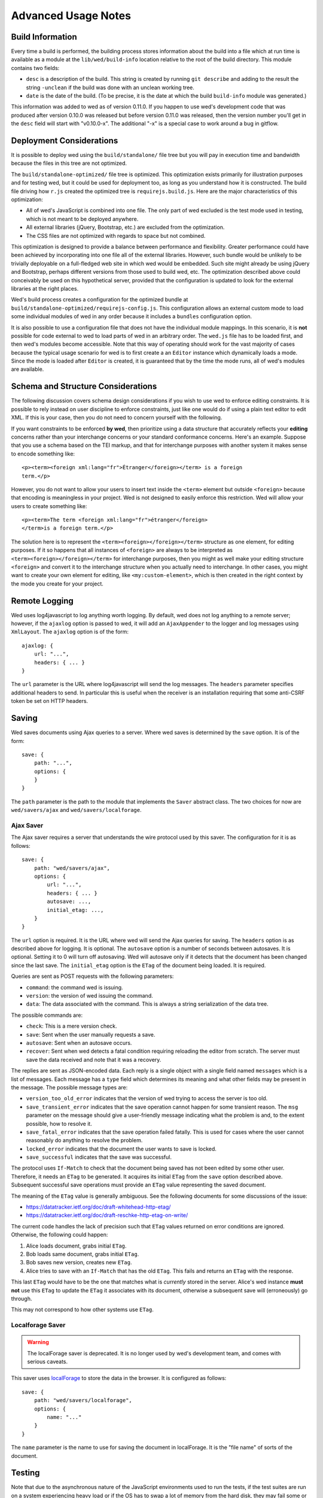 ====================
Advanced Usage Notes
====================

Build Information
=================

Every time a build is performed, the building process stores information about
the build into a file which at run time is available as a module at the
``lib/wed/build-info`` location relative to the root of the build
directory. This module contains two fields:

* ``desc`` is a description of the build. This string is created by running
  ``git describe`` and adding to the result the string ``-unclean`` if the build
  was done with an unclean working tree.

* ``date`` is the date of the build. (To be precise, it is the date at which the
  build ``build-info`` module was generated.)

This information was added to wed as of version 0.11.0. If you happen to use
wed's development code that was produced after version 0.10.0 was released but
before version 0.11.0 was released, then the version number you'll get in the
``desc`` field will start with "v0.10.0-x". The additional "-x" is a special
case to work around a bug in gitflow.

.. _tech_notes_deployment_considerations:

Deployment Considerations
=========================

It is possible to deploy wed using the ``build/standalone/`` file tree but you
will pay in execution time and bandwidth because the files in this tree are not
optimized.

The ``build/standalone-optimized/`` file tree is optimized. This optimization
exists primarily for illustration purposes and for testing wed, but it could be
used for deployment too, as long as you understand how it is constructed. The
build file driving how ``r.js`` created the optimized tree is
``requirejs.build.js``. Here are the major characteristics of this optimization:

* All of wed's JavaScript is combined into one file. The only part of wed
  excluded is the test mode used in testing, which is not meant to be deployed
  anywhere.

* All external libraries (jQuery, Bootstrap, etc.) are excluded from the
  optimization.

* The CSS files are not optimized with regards to space but not combined.

This optimization is designed to provide a balance between performance and
flexibility. Greater performance could have been achieved by incorporating into
one file all of the external libraries. However, such bundle would be unlikely
to be trivially deployable on a full-fledged web site in which wed would be
embedded. Such site might already be using jQuery and Bootstrap, perhaps
different versions from those used to build wed, etc. The optimization described
above could conceivably be used on this hypothetical server, provided that the
configuration is updated to look for the external libraries at the right places.

Wed's build process creates a configuration for the optimized bundle at
``build/standalone-optimized/requirejs-config.js``. This configuration allows an
external custom mode to load some individual modules of wed in any order because
it includes a ``bundles`` configuration option.

It is also possible to use a configuration file that does not have the
individual module mappings. In this scenario, it is **not** possible for code
external to wed to load parts of wed in an arbitrary order. The ``wed.js`` file
has to be loaded first, and then wed's modules become accessible. Note that this
way of operating should work for the vast majority of cases because the typical
usage scenario for wed is to first create a an ``Editor`` instance which
dynamically loads a mode. Since the mode is loaded after ``Editor`` is created,
it is guaranteed that by the time the mode runs, all of wed's modules are
available.

Schema and Structure Considerations
===================================

The following discussion covers schema design considerations if you wish to use
wed to enforce editing constraints. It is possible to rely instead on user
discipline to enforce constraints, just like one would do if using a plain text
editor to edit XML. If this is your case, then you do not need to concern
yourself with the following.

If you want constraints to be enforced **by wed**, then prioritize using a data
structure that accurately reflects your **editing** concerns rather than your
interchange concerns or your standard conformance concerns. Here's an
example. Suppose that you use a schema based on the TEI markup, and that for
interchange purposes with another system it makes sense to encode something
like::

    <p><term><foreign xml:lang="fr">Étranger</foreign></term> is a foreign
    term.</p>

However, you do not want to allow your users to insert text inside the
``<term>`` element but outside ``<foreign>`` because that encoding is
meaningless in your project. Wed is not designed to easily enforce this
restriction. Wed will allow your users to create something like::

    <p><term>The term <foreign xml:lang="fr">étranger</foreign>
    </term>is a foreign term.</p>

The solution here is to represent the ``<term><foreign></foreign></term>``
structure as one element, for editing purposes. If it so happens that all
instances of ``<foreign>`` are always to be interpreted as
``<term><foreign></foreign></term>`` for interchange purposes, then you might as
well make your editing structure ``<foreign>`` and convert it to the interchange
structure when you actually need to interchange. In other cases, you might want
to create your own element for editing, like ``<my:custom-element>``, which is
then created in the right context by the mode you create for your project.

.. _remote_logging:

Remote Logging
==============

Wed uses log4javascript to log anything worth logging. By default, wed does not
log anything to a remote server; however, if the ``ajaxlog`` option is passed to
wed, it will add an ``AjaxAppender`` to the logger and log messages using
``XmlLayout``. The ``ajaxlog`` option is of the form::

  ajaxlog: {
      url: "...",
      headers: { ... }
  }

The ``url`` parameter is the URL where log4javascript will send the log
messages. The ``headers`` parameter specifies additional headers to send. In
particular this is useful when the receiver is an installation requiring that
some anti-CSRF token be set on HTTP headers.

.. _saving:

Saving
======

Wed saves documents using Ajax queries to a server. Where wed saves is
determined by the ``save`` option. It is of the form::

    save: {
        path: "...",
        options: {
        }
    }

The ``path`` parameter is the path to the module that implements the ``Saver``
abstract class. The two choices for now are ``wed/savers/ajax`` and
``wed/savers/localforage``.

Ajax Saver
----------

The Ajax saver requires a server that understands the wire protocol used by this
saver. The configuration for it is as follows::

    save: {
        path: "wed/savers/ajax",
        options: {
            url: "...",
            headers: { ... }
            autosave: ...,
            initial_etag: ...,
        }
    }

The ``url`` option is required. It is the URL where wed will send the Ajax
queries for saving. The ``headers`` option is as described above for logging. It
is optional. The ``autosave`` option is a number of seconds between
autosaves. It is optional. Setting it to 0 will turn off autosaving. Wed will
autosave only if it detects that the document has been changed since the last
save. The ``initial_etag`` option is the ``ETag`` of the document being
loaded. It is required.

Queries are sent as POST requests with the following parameters:

* ``command``: the command wed is issuing.

* ``version``: the version of wed issuing the command.

* ``data``: The data associated with the command. This is always a string
  serialization of the data tree.

The possible commands are:

* ``check``: This is a mere version check.

* ``save``: Sent when the user manually requests a save.

* ``autosave``: Sent when an autosave occurs.

* ``recover``: Sent when wed detects a fatal condition requiring reloading the
  editor from scratch. The server must save the data received and note that it
  was a recovery.

The replies are sent as JSON-encoded data. Each reply is a single object with a
single field named ``messages`` which is a list of messages. Each message has a
``type`` field which determines its meaning and what other fields may be present
in the message. The possible message types are:

* ``version_too_old_error`` indicates that the version of wed trying to access
  the server is too old.

* ``save_transient_error`` indicates that the save operation cannot happen for
  some transient reason. The ``msg`` parameter on the message should give a
  user-friendly message indicating what the problem is and, to the extent
  possible, how to resolve it.

* ``save_fatal_error`` indicates that the save operation failed fatally. This is
  used for cases where the user cannot reasonably do anything to resolve the
  problem.

* ``locked_error`` indicates that the document the user wants to save is locked.

* ``save_successful`` indicates that the save was successful.

The protocol uses ``If-Match`` to check that the document being saved has not
been edited by some other user. Therefore, it needs an ``ETag`` to be
generated. It acquires its initial ``ETag`` from the ``save`` option described
above. Subsequent successful save operations must provide an ``ETag`` value
representing the saved document.

The meaning of the ``ETag`` value is generally ambiguous. See the following
documents for some discussions of the issue:

- https://datatracker.ietf.org/doc/draft-whitehead-http-etag/
- https://datatracker.ietf.org/doc/draft-reschke-http-etag-on-write/

The current code handles the lack of precision such that ``ETag`` values
returned on error conditions are ignored. Otherwise, the following could happen:

1. Alice loads document, grabs initial ``ETag``.
2. Bob loads same document, grabs initial ``ETag``.
3. Bob saves new version, creates new ``ETag``.
4. Alice tries to save with an ``If-Match`` that has the old
   ``ETag``. This fails and returns an ``ETag`` with the response.

This last ``ETag`` would have to be the one that matches what is *currently*
stored in the server. Alice's wed instance **must not** use this ``ETag`` to
update the ``ETag`` it associates with its document, otherwise a subsequent save
will (erroneously) go through.

This may not correspond to how other systems use ``ETag``.

Localforage Saver
-----------------

.. warning:: The localForage saver is deprecated. It is no longer used by wed's
             development team, and comes with serious caveats.

This saver uses `localForage <https://github.com/mozilla/localForage>`_ to store
the data in the browser. It is configured as follows::

    save: {
        path: "wed/savers/localforage",
        options: {
            name: "..."
        }
    }

The ``name`` parameter is the name to use for saving the document in
localForage. It is the "file name" of sorts of the document.

Testing
=======

Note that due to the asynchronous nature of the JavaScript environments used to
run the tests, if the test suites are run on a system experiencing heavy load or
if the OS has to swap a lot of memory from the hard disk, they may fail some or
all tests. We've witnessed this happen, for instance, due to RequireJS timing
out on a ``require()`` call because the OS was busy loading things into memory
from swap. The solution is to run the test suites again.

Another issue with running the tests is that wed uses ``setTimeout`` to do the
validation work in a parallel fashion. (This actually simulates parallelism.)
Now, browsers clamp timeouts to at most once a second for tests that are in
background tabs (i.e. tabs whose content is not currently visible). Some tests
want the first validation to be finished before starting. The upshot is that if
the test tab is pushed to the background some tests will fail due to
timeouts. The solution for now is don't push the tab in which tests are run to
the background. Web workers would solve this problem but would create other
complications so it is unclear whether they are a viable solution.

Tests are of two types:

* Karma-based tests.

* Selenium-based tests which run *outside* the browser but use selenium to
  control a browser.

Karma-Based Tests
-----------------

To run the Karma-based tests do::

    $ gulp test-karma

These tests are located in the ``lib/tests/``. You can also run ``karma``
directly from the command line but having ``gulp`` build the ``test`` target
will trigger a build to ensure that the tests are run against the latest code.

.. warning:: Keep in mind that tests are **always** run against the code present
             in ``build/standalone/``. If you modify your source and fail to
             rebuild before running the test suite, the suite will run against
             **old code!

In September 2017 we started implementing some of the tests in Karma and moving
the tests that used to run in plain Node (i.e. Mocha running tests straight in
the Node VM) to Karma. We evaluated the relative advantages of running the tests
in jsdom, Chrome and ChromeHeadless. At some point in the implementation of the
tests, we had 231 tests running in Karma, exercising multiple aspects of the
DOM. Overall the speed results were:

jsdom: 10.5s
Chrome: 9.5s
Chrome Headless: 8s

There's no speed advantage to using jsdom relative to using Chrome, especially
Chrome in headless mode.

Also, the old Node+Mocha tests used to take 14s to run. Compare to the numbers
above. There were many reasons for this. Some of it had to do with the fact that
the TypeScript tests were compiled on the fly so the test run also included
compilation time. The Karma tests, in contrast, run the pre-compiled code.

Selenium-Based Tests
--------------------

Everything that follows is specific to wed. You need to have `selenic
<http://github.com/mangalam-research/selenic>`_ installed and available on your
``PYTHONPATH``. Read its documentation.  You also need to have `wedutil
<http://github.com/mangalam-research/wedutil>`_ installed and available on your
``PYTHONPATH``.

It is very likely that you'll want to override some of the values in
:github:`config/selenium_config.py` by creating
``local_config/selenium_config.py`` that loads the default file but override or
adds some values. For instance::

    # If used, must appear before the default file is loaded. The
    # default is to not log anything.
    LOGS = True

    # Load the default file
    execfile("config/selenium_config.py")

    # Add some local values...
    SAUCELABS_CREDENTIALS = "foo:bar"
    CHROMEDRIVER_PATH = ".../selenium/chromedriver"

Finally, to run the suite issue::

    $ gulp selenium-test --behave-params="-D browser=<platform>,<browser>,<version>"

Behind the scenes, this will launch Behave. An instance of ``./server.js`` will
be launched automatically to respond to the requests of the browser that the
test suite launches. See the gulpfile :github:`gulpfile.babel.js` for
information about how behave is run.

The ``browser`` variable determines which browser will run the test. You may
omit any of ``platform``, ``browser`` or ``versions`` so long as the parts that
are specified are enough to match a **single** configuration defined in
:github:`config/selenium_config.py`. See the list of configurations there to see
what has been configured. If you want something different from the list there,
you'll have to configure it in the copy you made into ``local_config``.

The environment variable ``BEHAVE_WAIT_BETWEEN_STEPS`` can be set to a numerical
value in seconds to get behave to stop between steps. It makes the Selenium test
unfold more slowly. The environment variable ``SELENIUM_QUIT`` can be set to
``never`` to prevent Selenium from quitting the browser after the suite is
run. It can be set to ``on-success`` so that the Selenium quits only if the
suite is successful.

Q. Why is Python required to run the Selenium-based tests? You've introduced a
   dependency on an additional language!

A. We've found that JavaScript is poorly supported by the various agents on
   which we depend for running Selenium the way we want. We've tried to avoid
   adding a dependency on Python to software which is JavaScript through and
   through, but that fight proved fruitless. Do we want to spend our time
   chasing bugs, badly documented code, and obscure or unsupported packages, or
   do we want to focus on wed? We chose the latter.

Troubleshooting the Selenium Tests
~~~~~~~~~~~~~~~~~~~~~~~~~~~~~~~~~~

Symptom: All tests fail!
````````````````````````

Make sure that SauceConnect is running.

Symptom: Some Firefox tests fail and I am at a loss to know why.
````````````````````````````````````````````````````````````````

Firefox is picky. Make sure you have a windows manager that manages FF's
window. (This would come into play if you use Xephyr or Xnest for
instance. You'd have to start a window manager running on the server they
create.) Some tests that failed in Xephyr have also stopped failing once
leftover windows from previous tests were closed.

Internals
=========

The Tag v0.10.0-x
-----------------

The git repository contains tags v0.10.0 and v0.10.0-x. What's the deal? Both
tags represent the same state of development. The first points into the master
branch, the second into the develop branch. The second tag was created to work
around a bug that prevents using ``git describe`` when using the `nvie edition
<https://github.com/nvie/gitflow>`__ of gitflow. If you use gitflow with wed,
use the `AVH edition <https://github.com/petervanderdoes/gitflow>`__.

JavaScript Event Handling
-------------------------

Modes are free to bind whatever handlers they want to those GUI elements they
themselves are responsible for creating, managing and destroying. However, modes
**must not** bind their own event handlers for the standard JavaScript type of
events onto any GUI element that wed is responsible for managing. They must use
the appropriate custom wed events. This ensures proper ordering of
processing. Here is the list of JavaScript events for which custom events have
been defined; the order the events are listed corresponds to the order they are
processed

* keydown:

 + wed-input-trigger-keydown
 + wed-global-keydown

* keypress:

 + wed-input-trigger-keypress
 + wed-global-keypress

* paste:

 + wed-post-paste

* contextmenu:

 + wed-context-menu

Those handlers that are bound to these custom events should have the following
signature:

    ``handler(wed_event, javascript_event)``

Where ``wed_event`` is the jQuery ``Event`` object created for dispatching
custom events and ``javascript_event`` is the original JavaScript event that
caused the custom event to be triggered.

.. warning:: Returning ``false`` from handlers bound to custom events won't stop
             the propagation of the original JavaScript event. Handlers for
             custom events that wish to stop propagation of the JavaScript event
             **must** call the appropriate method on the ``javascript_event``
             object. They must additionally return ``false`` or call the
             appropriate methods on the ``wed_event`` object.

* wed-input-trigger-* events are meant to be handled by ``InputTrigger``
  objects.

* wed-global-* events are meant to be handled by the default event handlers for
  wed, or those event handlers meaning to alter default processing.

* The paste event has no wed-global-* event associated with it.

Wed also uses the custom events ``wed-click`` and ``wed-unclick`` to inform
element labels that they should change their status to clicked or
unclicked. These events are used (``wed-click`` specifically) so that if the
status must change due to an event not caused by a mouse operation, then wed
won't cause a mouse event to happen. A ``click`` event would trickle up the
handler chain, etc.

Modes that define elements in the GUI tree that want to have their own custom
context menu handler must listen for ``wed-context-menu`` **and** define a data
field named ``data-wed-custom--context-menu`` set to a truthy value. This field
must be set **in the DOM** as an attribute (and not merely using jQuery's
``data()`` method.

Selections
----------

Wed works with multiple types of selections:

DOM selection
  The selection as understood by DOM. Methods working with this selection have
  ``DOM`` in their name.

GUI selection
  The selection in the GUI tree. The GUI selection is just called "selection",
  without any further qualifier. This is the range selected by the user in the
  document being edited. The methods operating on this selection do not use a
  special qualifier.

Data selection
  The selection that corresponds to the GUI selection in the data tree.  Methods
  working with this selection have ``data`` in their name. Mode will typically
  want to work with this selection.

Wed uses Rangy to help with selection manipulations. As of Rangy 1.3alpha.804,
there is a bug in IE with handling control ranges. The workaround for now is to
**clear** the range before setting a new range.

Carets
------

Wed works with multiple types of carets:

Caret mark
  A caret that exists only for wed. It has no existence as a caret as far as
  DOM is concerned.

GUI caret
  The caret in the GUI tree. It may or may not correspond to a DOM caret.

Data caret
  The caret in the data tree that corresponds to the GUI caret. It may or may
  not correspond to a DOM caret.

Support for GUI Controls Outside Wed
------------------------------------

By default, wed does not provide any kind of drop down menus or toolbar to
perform actions like undo/redo, etc. The application that embeds wed into it,
however, might need such tools. Now, the problem is that as far as wed is
concerned, these items are not part of the editing pane and thus, manipulating
them should cause a blurring of the editor. This is undesirable because:

- It means that a GUI control that fires a transformation would fire it when the
  caret is not defined (because of the blur). This causes wed to raise an
  exception.

- Even if the previous point could somehow be worked around because wed keeps
  enough state to know where the caret was before the blur happened, the user
  would still **see** the focus leave the editor pane.

Consequently, such elements must be made known to wed so that it does not
consider clicks in them to cause a loss of focus. ``Editor.excludeFromBlur`` is
the method to use to register these elements with wed.

.. warning:: These elements must also have ``mousedown`` and ``click`` handlers
             that do not cause the **browser** to change the focus. This
             typically means that handlers for these two events should prevent
             the default browser behavior.

IM Support
----------

As usual, the browsers and various web standards make a mess of what ought to be
simple. On both Firefox 23 and Chrome 29, entering text using IBus does not
generate ``keypress`` events. The only events available are ``keydown`` and
``keyup``. Firefox 23 generates a single ``keyup`` event at the end of
composition, Chrome 29 generates a bunch of ``keyup`` and ``keydown`` events
while the character is being composed. These events are mostly useless because
their parameters are set to values that do not indicate what the user is
actually typing. The browsers also fire ``input`` and
``composition{start,update,end}`` events, which are also nearly useless. The
``input`` event does not state what was done to the data. The
``composition{start,update,end}`` events indicate that composition happened. In
theory the ``data`` parameter should hold the data being changed, but on Chrome
29 the ``compositionend`` event has a blank ``data`` field when entering the
Chinese character for wo3 ("I").

There's an additional complication in that these events can happen when the user
wants to **edit** a composed character rather than delete or add text. Suppose
that we are editing the string "livré" to read "livre". The way to do it without
composition is in two operations: delete the "é" and insert "e" (or in the
reverse order).  However, with composition a character can be transformed into
another character by one atomic change on the data. A composition method could
make the change by replacing "é" with "e" as one operation, without there being
a deletion followed by an insertion. The character itself is transformed.

What wed currently does is capture all keydown and keypress events that are
capturable to edit the data tree and **cancel** the default behavior. (Then the
GUI tree is updated from the data tree and it looks like text input happened.)
So these won't generate input events. When an input event **is** detected,
compare all text nodes of the element on which the event triggered (a GUI node)
with those of its corresponding data element. Update data nodes as needed.

.. warning:: With this system, composed characters cannot serve as hot keys for
             the input triggers.

GUI Tree and Data Tree
----------------------

Wed maintains two trees of DOM nodes:

* A data tree which is not attached to the browser's document. (It is not
  visible. It does not receive events.) It is a mere representation in DOM
  format of the document being edited. You can think of this tree as being a
  part of the model aspect of the MVC pattern. (A ``TreeUpdater`` together with
  a data tree correspond to a model.) Note that this is an XML document. **It is
  currently not possible to perform searches in the data tree using
  ``querySelector`` and its friends if tags are prefixed**. So
  ``querySelector("foo:bar")`` won't find an element whose local name is
  ``foo:bar``. You can perform the search in the GUI tree to find the GUI node
  and convert to the data node. Or you can use ``getElementsByTagNameNS`` if you
  want to search in the data tree for specific tags. Or you can use
  ``domutil.dataFind/dataFindAll``.

* A GUI tree which is derived from the data tree. This GUI tree is attached to
  the browser's document. It receives events and is what the user sees. You can
  think of this tree as being a part of the view and controler aspects of the
  MVC pattern.

The ``GUIUpdater`` object stored in ``Editor._gui_updater`` is responsible for
inserting and deleting the nodes of the GUI tree that corresponds to those of
the data tree whenever the latter is modified.

Elements of the GUI Tree
------------------------

Wed operates on an HTML structure constructed as follows:

* All elements from the XML document become HTML ``div`` elements.

* The  original  element's qualified  name  is  stored  as  the first  class  in
  ``@class``.

* All other classes that wed reserved to wed's own purposes have an underscore
  prepended to them.

* All elements that correspond to an actual element in the XML document are of
  the ``_real`` class.

* All elements that are added for decorative purposes are either in the ``_phantom``
  or ``_phantom_wrap`` class.

* A ``_phantom`` element is not editable, period.

* A ``_phantom_wrap`` element is not itself editable but contains editable
  (``_real``) children.

* The XML element's attributes are stored in attributes of the form:

 * ``data-wed-[name]-[diff]="..."`` when the attribute name is without namespace prefix

 * ``data-wed-[prefix]---[name]-[diff]="..."`` when the attribute name has a
   namespace prefix

The ``[name]`` part is converted so that three dashes become four, four become
five, etc. The ``[diff]`` part records differences between the origninal XML
name and the name in HTML. Here are examples of XML attributes and what they
become in HTML:

* ``foo`` -> ``data-wed-foo-``

* ``xml:lang`` -> ``data-wed-xml---lang-``

* ``xml:a-b`` -> ``data-wed-xml---a-b-``

* ``xml:a---b`` -> ``data-wed-xml---a----b-``

* ``Foo`` -> ``data-wed-foo-u1``. This one encodes the fact that the original
  name had an uppercase first letter.

* Wed may add attributes for its internal purposes. These do not correspond to
  any XML attributes. They are encoded as ``data-wed--[name]``. An XML attribute
  name or prefix may not begin with a dash, so there cannot be a clash.

Classes Used by Wed
-------------------

``_phantom``:
  All elements added by wed for representing the data to the user are of this
  class.

``_phantom _gui``:
  All elements that are more that just uneditable text.

``_phantom _text``:
  All elements that are text added to represent some XML data. That is, there is
  some node in the data tree that corresponds specifically to this element.

``_phantom_wrap``:
  An element which is not itself editable but contains editable (``_real``)
  children. This cannot be used to wrap nodes that are text nodes in the data
  tree.

``_phantom _decoration_text``:
  All elements that are text added for purely decorative purposes. The
  difference between these elements and those which are ``_phantom _text`` is
  that the latter represents some contents whereas the former is purely
  decorating the data. For instance if an ``<img>`` element which points to the
  image of a cow is represented on screen by the word "cow" then this text
  should be ``_phantom _text``. On the other hand if a period is added after
  numbers in a list so that they look nice on screen, these periods should be
  ``_phantom _decoration_text`` elements.

``__start_label``:
  In combination with ``_gui``, indicates a label that marks the start of an
  element.

``__end_label``:
  In combination with ``_gui``, indicates a label that marks the end of an
  element.

``_<id>_label``:
  The ``<id>`` part is the name of an element. This class marks a label as
  belonging to an ``<id>`` element. For instance, a label for a ``p`` element
  will have the class ``_p_label``. The full set of classes for such a label
  which happens to mark the start of ``p`` will be ``_gui _phantom __start_label
  _p_label``.

``_start_wrapper``:
  Marks an element which wraps the editable content of an element. There may be
  many such elements at the start of an element. For instance a ``ref`` could
  contain an element label and then the phantom text ``(``. Both would be marked
  with this class.

``_end_wrapper``:
  Like ``_start_wrapper`` but marks the end.

``_readonly``:
  Marks an element or attribute that cannot be edited.

Possible Due to Wildcard
------------------------

As explained in :ref:`complex_name_patterns`, wed *can* handle the name patterns
``NsName`` and ``AnyName`` for the purpose of validating a document but will not
allow editing such elements. In order to limit this editing, during validation
wed must set a flag on every element and attribute to indicate whether the
element's or attribute's existence is only possible due to a wildcard. Then, the
GUI rendering part of wed listens to changes to this flag and adds or remove the
CSS class ``_readonly`` to the GUI elements that render the original XML
element. This is specifically designed to avoid having the decorator refresh
elements because this can get pretty expensive.

Note that it is not possible to set the flag once and for all on an element and
never change it.  Suppose the following Relax NG::

    start = element a { element q { empty }, any+ }
    any = element * { any* }

The file ``<a><q/><q/></a>``. The first ``q`` validates because of ``element q``
in the schema. The second one because of ``any+``. If the first ``q`` is
removed, then the 2nd ``q`` will become first and will validate because of
``element q``. In other words, the deletion of the first ``q`` *changes the
reason* the second ``q`` is deemed valid. So the second ``q`` would be first
flagged to be valid due to a wildcard, and then after the edit, the flag could
be made false. Starting with a document that has ony one ``q`` and adding
another ``q`` in front of it would also cause the flag to change, but the other
way around.

.. warning:: There may be ways to optimize the whole process so as to allow more
             substantial functionality than a CSS change but any such change
             should be considered very carefully. For instance, one may think
             that we could just have rendering code call the validator to
             perform a check on each element. Calling the validator from
             rendering code *is possible* but has a significant impact on
             performance. And it is tricky. If one is not careful, it is
             possible to create an infinite loop: rendering causes validation,
             which emits validation events, which cause rendering, which casues
             validation, which emits events...


Browser Issues
==============

The sad fact is that browsers are limited in functionality, buggy, or
incompatible with each other. This section documents such issues.

Cut, Paste, Copy
----------------

Copying and pasting don't present any special difficulties. However, cutting is
problematic, because:

1. Browsers don't allow JavaScript to initiate cuts. So it is not possible to
   intercept a ``cut`` event and then cause the browser to cut by using a
   *different* event.

2. A cut modifies the DOM directly. This is a problem because wed wants
   modifications to go through ``TreeUpdater`` objects. An earlier version of
   wed was letting ``cut`` events go through and updated the data tree but this
   caused the GUI tree to become stale. (An additional complication is that
   there is no undoing.)

It is possible to listen to ``cut`` events and let them go through or veto them,
but this is about the maximum level of control that can be achieved
cross-browser.

Contenteditable
---------------

Incompatibilities
~~~~~~~~~~~~~~~~~

One area of incompatibility is the implementation of contenteditable across
browsers. Even a single browser can behave inconsistently depending on how the
DOM tree is structured. (In Firefox 20, the presence or absence of white-space
text nodes sometimes changes the way BACKSPACE is handled when the caret is at
the start of a contenteditable element.)

Successive Elements and the Caret
~~~~~~~~~~~~~~~~~~~~~~~~~~~~~~~~~

Suppose the structure::

    <p contenteditable="true">foo <button contenteditable="false">A</button>
    <button contenteditable="false">B</button> bar</p>

If you place the caret just before the space before "bar" and hit the left arrow
to move it back between buttons A and B, various browsers will handle it
differently. At any rate, in both Chrome 26 and Firefox 20, there will **not**
be a caret **between** A and B. The caret may disappear or be moved somewhere
else. The same result occurs if you place the caret after the space after
``foo`` and hit the right arrow.

Setting the caret programmatically does not work either but in general results
in the caret disappearing.  Browsers differ a little bit. In Chrome 26, it seems
that even though the caret becomes invisible, it still exists between the two
elements. (It is possible to delete either button.) In Firefox 20, the caret
becomes non-existent (editing is not possible).

So to allow editing between successive elements, wed has to create a placeholder
to allow the user to put their caret between elements.

IE11 and line breaks
~~~~~~~~~~~~~~~~~~~~

We've discovered late that IE11 has a rendering issue with elements that are
``contenteditable``. Take the following::

    <p>This is a paragraph <hi>with
    highlighting</hi> and more</p>

Read it as an abstract representation of the GUI tree. The start and end tags
have corresponding labels in the GUI tree. More importantly, there is a line
break between ``with`` and ``highlighting``. This is as we want it. This it how
it works in Chrome and FF. In IE11, however, the ``hi`` element will be kept on
one line, no matter what. The only way to have IE break it is to remove the
``contenteditable`` attribute from the element created for the GUI tree!

Synthetic Keyboard Events
-------------------------

In Firefox 20, it seems impossible to get the browser to handle a synthetic
keyboard event exactly as if the user had typed it. The event can be created and
dispatched, and it will trigger event handlers. However, sending a series of
"keydown", "keypress", "keyup" events for the letter "a" while the caret is in a
contenteditable region won't result in the letter "a" being added to the element
being edited.

It is possible to use plugins like sendkeys_ to simulate key presses that
actually modify the contents of editable elements. However, when it comes to
simulating key presses in contenteditable elements, the simulation is very
imperfect. Cursory testing sending BACKSPACE using sendkeys and BACKSPACE using
the keyboard shows inconsistent behavior.

.. _sendkeys: http://bililite.com/blog/2011/01/23/improved-sendkeys/

Vetoing Mutations
-----------------

It might seem that using MutationObserver to check on a DOM tree, one would be
able to veto a user-initiated change inside contenteditable elements. In
practice, a single keyboard key (like BACKSPACE) hit might result in 5-6
mutations of the DOM tree, and there is no simple way to know that these 5-6
mutations were all initiated by a single key.

.. _tech_notes_xpath:

The XPath Problem
-----------------

Wed does not use XPath internally. A mode that you develop for wed **could**
require the use of XPath but please read on before making that choice.

The issues:

1. Browsers only natively support XPath 1.

2. On some browsers (any version of Internet Explorer, for instance), the way to
   perform XPath queries is radically different from other browsers. Most
   browsers will allow performing queries on a document produced with
   ``DOMParser``. Moreover the document produced by ``DOMParser`` is a DOM
   document with support for all the DOM methods normally found on a document.

   The machinery for XPath queries on IE browsers on the other hand produce an
   "document" which is not an actual DOM document. It is an entirely different
   beast. (Just to name one simple difference: you can use ``querySelector`` on
   documents created using ``DOMParser``. You cannot do the same on the document
   created through IE's ActiveXObject nonsense.)

   So using the browser machinery would require (at least) two significantly
   different methods of working with XML documents.

3. There are non-native solutions that *should* work on various
   browsers. However,

   + `Wicked Good XPath <https://github.com/google/wicked-good-xpath/>`__ has a
     `basic flaw <https://github.com/google/wicked-good-xpath/issues/46>`_ in
     how it handles case-sensitivity. It works inconsistently across platforms.

   + `This library <https://github.com/ilinsky/xpath.js>`__ seems a better
     choice but it is currently in flux and has no clear releases.

   + The version of Saxon that loads in browsers has support for XPath but this
     means loading a huge library.

There's no trivial way to support XPath right now. We're keeping an eye on
development of XPath libraries to determine a moment when adding such support is
reasonable.

Historical Notes
================

Initially wed was designed with the idea that ``contenteditable`` would take
care of caret management, selection management, text entry, etc. Consequently,
wed would let the browser drive the management of these things and query the
browser to know where the caret was, whether there was a selection,
etc. However, experience soon proved that the browsers did not handle these
functions in a way that was appropriate for wed. So wed had to take over the
management of some of these functions. Since there was always some hope that at
least *some* of these functions could *still* be delegated to the browser, these
changes happened incrementally, changing only as much as needed to get the
desired result. Some of these changes made earlier code obsolete but this was
not discovered immediately. So wed evolved form this approach:

 * The browser is the authority on the caret position, the selection, and
   related things. Wed queries the browser as needed.

To this approach:

 * Wed is the authority on the caret position, the selection, and related
   things. Wed updates the browser's idea of such things as needed.

The incremental nature of the changes made it so that overtime code that
operated under the first approach was found right next to code that operated
under the second approach. Version 0.17.0 cleaned up a good deal of the old code
(first approach) that was made obsolete by the incremental changes, but some
obsolete code may still remain.

..  LocalWords:  truthy unclicked unclick github gui requirejs py deployable js
..  LocalWords:  AVH nvie SauceLabs wedutil gitflow CSS programmatically desc
..  LocalWords:  namespace DOM PYTHONPATH config selenic setTimeout RequireJS
..  LocalWords:  Github msg JSON CSRF url ajaxlog IM XmlLayout AjaxAppender TEI
..  LocalWords:  IBus étranger Étranger GUIUpdater capturable livre livré keyup
..  LocalWords:  compositionend sendkeys lang xml prepended wed's InputTrigger
..  LocalWords:  contextmenu jQuery javascript keypress keydown contenteditable
..  LocalWords:  MutationObserver
